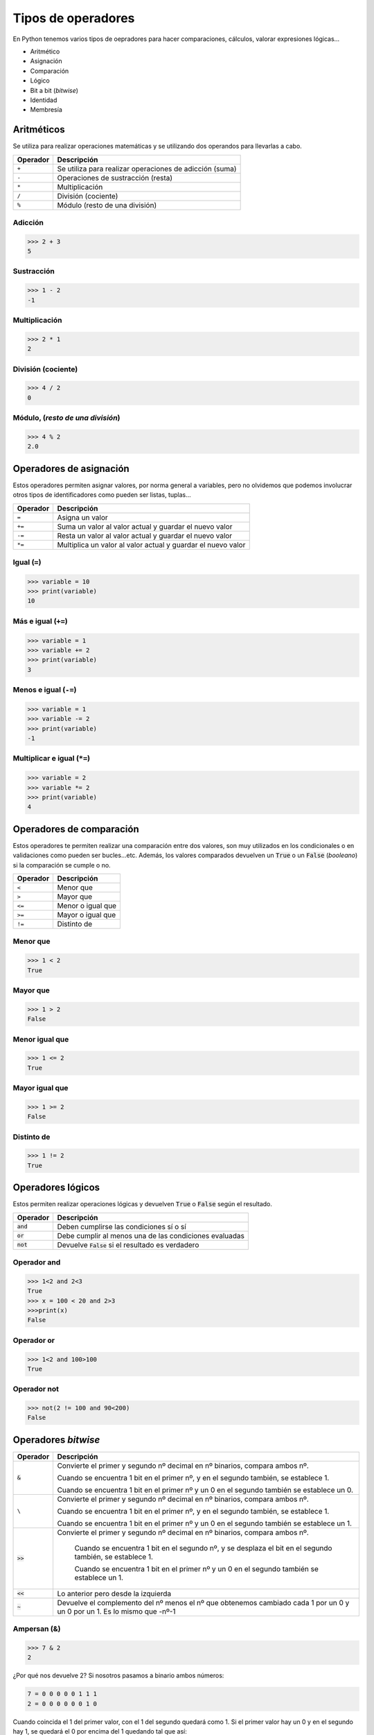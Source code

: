 Tipos de operadores
-------------------

En Python tenemos varios tipos de oepradores para hacer comparaciones, cálculos, valorar expresiones lógicas...

* Aritmético
* Asignación
* Comparación
* Lógico
* Bit a bit (*bitwise*)
* Identidad
* Membresía

Aritméticos
###########

Se utiliza para realizar operaciones matemáticas y se utilizando dos operandos para llevarlas a cabo.

+----------+---------------------------------------------------------+
| Operador | Descripción                                             |
+==========+=========================================================+
|``+``     | Se utiliza para realizar operaciones de adicción (suma) |
+----------+---------------------------------------------------------+
|``-``     | Operaciones de sustracción (resta)                      |
+----------+---------------------------------------------------------+
|``*``     | Multiplicación                                          |
+----------+---------------------------------------------------------+
|``/``     | División (cociente)                                     |
+----------+---------------------------------------------------------+
|``%``     | Módulo (resto de una división)                          |
+----------+---------------------------------------------------------+

Adicción
********

.. code-block:: python

  >>> 2 + 3
  5

Sustracción
***********

.. code-block:: python

  >>> 1 - 2
  -1


Multiplicación
**************

.. code-block:: python

  >>> 2 * 1
  2

División (cociente)
*******************

.. code-block:: python

  >>> 4 / 2
  0

Módulo, (*resto de una división*)
*********************************

.. code-block:: python

  >>> 4 % 2
  2.0


Operadores de asignación
########################

Estos operadores permiten asignar valores, por norma general a variables, pero no olvidemos que podemos involucrar otros tipos de identificadores como pueden ser listas, tuplas...

+----------+---------------------------------------------------------------+
| Operador | Descripción                                                   |
+==========+===============================================================+
| ``=``    | Asigna un valor                                               |
+----------+---------------------------------------------------------------+
| ``+=``   | Suma un valor al valor actual y guardar el nuevo valor        |
+----------+---------------------------------------------------------------+
| ``-=``   | Resta un valor al valor actual y guardar el nuevo valor       |
+----------+---------------------------------------------------------------+
| ``*=``   |  Multiplica un valor al valor actual y guardar el nuevo valor |
+----------+---------------------------------------------------------------+

Igual (``=``)
*************

.. code-block:: python

  >>> variable = 10
  >>> print(variable)
  10


Más e igual (``+=``)
********************

.. code-block:: python

  >>> variable = 1
  >>> variable += 2
  >>> print(variable)
  3

Menos e igual (``-=``)
**********************

.. code-block:: python

  >>> variable = 1
  >>> variable -= 2
  >>> print(variable)
  -1

Multiplicar e igual (``*=``)
****************************

.. code-block:: python

  >>> variable = 2
  >>> variable *= 2
  >>> print(variable)
  4

Operadores de comparación
#########################

Estos operadores te permiten realizar una comparación entre dos valores, son muy utilizados en los condicionales o en validaciones como pueden ser bucles...etc. Además, los valores comparados devuelven un :code:`True` o un :code:`False` (*booleano*) si la comparación se cumple o no.

+----------+-------------------+
| Operador | Descripción       |
+==========+===================+
| ``<``    | Menor que         |
+----------+-------------------+
| ``>``    | Mayor que         |
+----------+-------------------+
| ``<=``   | Menor o igual que |
+----------+-------------------+
| ``>=``   | Mayor o igual que |
+----------+-------------------+
| ``!=``   | Distinto de       |
+----------+-------------------+

Menor que
*********

.. code-block:: python

  >>> 1 < 2
  True

Mayor que
*********

.. code-block:: python

  >>> 1 > 2
  False

Menor igual que
***************

.. code-block:: python

  >>> 1 <= 2
  True

Mayor igual que
***************

.. code-block:: python

  >>> 1 >= 2
  False

Distinto de
***********

.. code-block:: python

  >>> 1 != 2
  True

Operadores lógicos
##################

Estos permiten realizar operaciones lógicas y devuelven :code:`True` o :code:`False` según el resultado.

+-------------+--------------------------------------------------------+
| Operador    | Descripción                                            |
+=============+========================================================+
| :code:`and` | Deben cumplirse las condiciones sí o sí                |   
+-------------+--------------------------------------------------------+
| :code:`or`  | Debe cumplir al menos una de las condiciones evaluadas |
+-------------+--------------------------------------------------------+
| :code:`not` | Devuelve :code:`False` si el resultado es verdadero    |
+-------------+--------------------------------------------------------+

Operador and
************

.. code-block:: python

  >>> 1<2 and 2<3
  True
  >>> x = 100 < 20 and 2>3
  >>>print(x)
  False


Operador or
************

.. code-block:: python

  >>> 1<2 and 100>100
  True


Operador not
************

.. code-block:: python

  >>> not(2 != 100 and 90<200)
  False


Operadores *bitwise*
####################

+------------+----------------------------------------------------------------------------------------------------------------------------+
| Operador   | Descripción                                                                                                                |
+============+============================================================================================================================+
| :code:`&`  | Convierte el primer y segundo nº decimal en nº binarios, compara ambos nº.                                                 |
+            +                                                                                                                            +
|            | Cuando se encuentra 1 bit en el primer nº, y en el segundo también, se establece 1.                                        |
+            +                                                                                                                            +
|            | Cuando se encuentra 1 bit en el primer nº y un 0 en el segundo también se establece un 0.                                  |
+------------+----------------------------------------------------------------------------------------------------------------------------+
| ``\``      | Convierte el primer y segundo nº decimal en nº binarios, compara ambos nº.                                                 |
+            +                                                                                                                            +
|            | Cuando se encuentra 1 bit en el primer nº, y en el segundo también, se establece 1.                                        |
+            +                                                                                                                            +
|            | Cuando se encuentra 1 bit en el primer nº y un 0 en el segundo también se establece un 1.                                  |
+------------+----------------------------------------------------------------------------------------------------------------------------+
| :code:`>>` |Convierte el primer y segundo nº decimal en nº binarios, compara ambos nº.                                                  |
+            +                                                                                                                            +
|            | Cuando se encuentra 1 bit en el segundo nº, y se desplaza el bit en el segundo también, se establece 1.                    |
+            +                                                                                                                            +
|            | Cuando se encuentra 1 bit en el primer nº y un 0 en el segundo también se establece un 1.                                  |
+------------+----------------------------------------------------------------------------------------------------------------------------+
| :code:`<<` | Lo anterior pero desde la izquierda                                                                                        |
+------------+----------------------------------------------------------------------------------------------------------------------------+
| :code:`~`  | Devuelve el complemento del nº menos el nº que obtenemos cambiado cada 1 por un 0 y un 0 por un 1. Es lo mismo que -nº-1   |
+------------+----------------------------------------------------------------------------------------------------------------------------+

Ampersan (&)
************

.. code-block:: python

  >>> 7 & 2
  2

¿Por qué nos devuelve 2? Si nosotros pasamos a binario ambos números:

.. code-block:: python

  7 = 0 0 0 0 0 1 1 1
  2 = 0 0 0 0 0 0 1 0


Cuando coincida el 1 del primer valor, con el 1 del segundo quedará como 1. Si el primer valor hay un 0 y en el segundo hay 1, se quedará el 0 por encima del 1 quedando tal que así:

.. code-block::

  0 0 0 0 0 1 1 1
  0 0 0 0 0 0 1 0
  ---------------------
  0 0 0 0 0 0 1 0

Si conviertes este número binario a decimal te dará 2.

Tubería o *pipe*
################


.. code-block:: python

  >>> 190 | 9
  191

¿Por qué nos devuelve 191? Si nosotros pasamos a binario ambos números:

.. code-block::

  190 = 1 0 1 1 1 1 1 0
  9 = 0 0 0 0 1 0 0 1

Cuando coincida el 1 del primer valor, con el 1 del segundo quedará como 1. Si el primer valor hay un 0 y en el segundo hay 1, se quedará el 1 por encima del 0 quedando tal que así:

.. code-block::

  1 0 1 1 1 1 1 0
  0 0 0 1 0 0 0 1
  ---------------------
  1 0 1 1 1 1 1 1

Si conviertes este número binario a decimal te dará 191.

Desplazamiento hacia la derecha o (*shift-to-right*)
****************************************************

.. code-block:: python

  >>> 10 >> 2
  2

¿Por qué nos devuelve 2? Si pasas el nº 10 a binario:

.. code-block::
  
  10 = 0 0 0 0 1 0 1 0

Desplazas 2 posiciones añadiendo dos ceros hacia la derecha, y te quedaría:

.. code-block::

  0 0 0 0 0 0 1 0

Si conviertes este número binario a decimal te dará 2.

Desplazamiento hacia la izquierda o (*shift-to-left*)
*****************************************************

Este procedimiento es el mismo que el anterior, pero hacia el otro lado.

.. code-block:: python

  >>> 10 << 2
  40

¿Por qué devuelve 2? Si pasas a binario el nº 10:

.. code-block::
  
  10 = 0 0 0 0 1 0 1 0

Desplazas 2 posiciones añadiendo dos ceros hacia la izquierda, y te quedaría:

.. code-block::

  0 0 1 0 1 0 0 0

Si conviertes este número binario a decimal te dará 40.

Inversión *bitwise*
###################

.. code-block:: python

  >>> ~100
  -101

¿Por qué devuelve -101? Devuelve el complemento del nº menos el nº que obtenemos cambiado cada 1 por un 0 y un 0 por un 1. Es lo mismo que -nº-1

Operador de identidad
#####################

Prueba si dos operandos comparten una identidad. Aquí hay dos tipos de operadores :code:`is` e :code:`is not`.

Operador is
***********

Por ejemplo, comparamos si un valor almacenado en x es igual a su valor:

.. code-block:: python

  >>> x = 10
  >>> x is 10
  True

Oeprador is not
***************

Aquí utilizamos el ejemplo anterior pero a la inversa.

.. code-block:: python

  >>> x = 10
  >>> x is not 10
  False


Operadores de membresía
#######################

Estos operadores permiten verificar si hay un :code:`str` en otro :code:`str`, :code:`list`, :code:`dict`, :code:`tuple`... 
Se utiliza :code:`in` para buscar y devolver :code:`True` si encuentra dicho :code:`str`, o, `not in` para verificar que no está.

Operador in
***********


.. code-block:: python

  >>> "echemos" in "echemos un bitstazo"
  True

Operador not in
***************


.. code-block:: python

  >>> ".es" not in "echemos un bitstazo"
  True

Módulos
#######

¿Qué son los módulos? Los módulos son fragmentos de código que contienen librerías... que elaboran otros usuarios o que ya vienen integradas con Python. Hay muchos módulos que vienen ya pre-instalados en el sistema como pueden ser :code:`os` que permite interactuar con el sistema operativo; :code:`subprocess` que permite ejecutar comandos de shell; :code:`json` con el que podremos trabajar con archivos o salidas JSON...

¿Cómo cargar este código?
*************************

El código de los módulos puede cargarse utilizando la palabra :code:`import`, como en el siguiente ejemplo:

.. code-block:: python

  >>> import json

También podemos cargar parte del código de los módulos como por ejemplo :code:`random` es un módulo que contiene métodos y propiedades. Podemos cargar solo uno de los métodos que tienes como es :code:`.random()` y asignarle un alias para trabajar con él como en le siguiente ejemplo:

.. code-block:: python

  >>> from random import random as GenerarAleatorio
  >>> GenerarAleatorio()
  0.9037083824066462


¿Qué pasa si no me sé las propiedades o métodos de un módulo?
*************************************************************

No pasa nada, puedes revisar siempre la documentación de Python pulsando `aquí <https://docs.python.org/3/>`_

